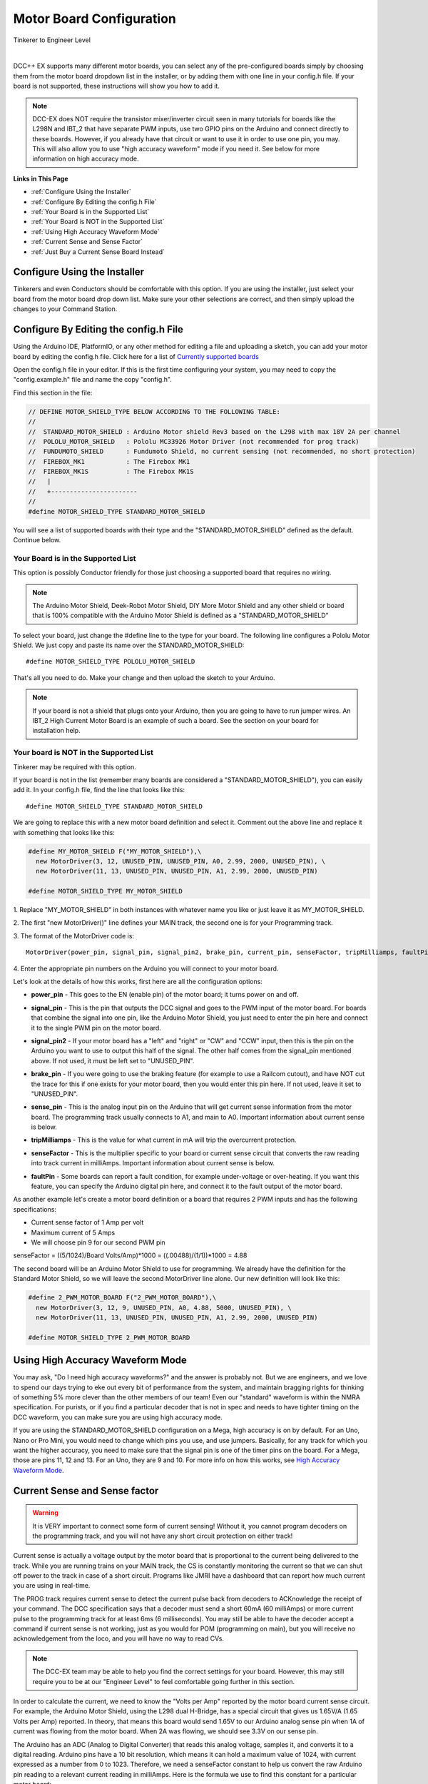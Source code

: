 **************************
Motor Board Configuration
**************************

.. image:: ../_static/images/tinkerer.png
   :alt: Tinkerer Icon
   :scale: 50%
   :align: left

Tinkerer to Engineer Level

| 

DCC++ EX supports many different motor boards, you can select any of the pre-configured boards simply by choosing them from the motor board dropdown list in the installer, or by adding them with one line in your config.h file. If your board is not supported, these instructions will show you how to add it.

.. note:: DCC-EX does NOT require the transistor mixer/inverter circuit seen in many tutorials for boards like the L298N and IBT_2 that have separate PWM inputs, use two GPIO pins on the Arduino and connect directly to these boards. However, if you already have that circuit or want to use it in order to use one pin, you may. This will also allow you to use "high accuracy waveform" mode if you need it. See below for more information on high accuracy mode.

**Links in This Page**

* :ref:`Configure Using the Installer`
* :ref:`Configure By Editing the config.h File`
* :ref:`Your Board is in the Supported List`
* :ref:`Your Board is NOT in the Supported List`
* :ref:`Using High Accuracy Waveform Mode`
* :ref:`Current Sense and Sense Factor`
* :ref:`Just Buy a Current Sense Board Instead`

Configure Using the Installer
==============================

Tinkerers and even Conductors should be comfortable with this option. If you are using the installer, just select your board from the motor board drop down list. Make sure your other selections are correct, and then simply upload the changes to your Command Station. 

Configure By Editing the config.h File
=======================================

Using the Arduino IDE, PlatformIO, or any other method for editing a file and uploading a sketch, you can add your motor board by editing the config.h file. Click here for a list of `Currently supported boards <../reference/hardware/motor-boards.html>`_

Open the config.h file in your editor. If this is the first time configuring your system, you may need to copy the "config.example.h" file and name the copy "config.h".

Find this section in the file:

.. code-block:: cpp

  // DEFINE MOTOR_SHIELD_TYPE BELOW ACCORDING TO THE FOLLOWING TABLE:
  //
  //  STANDARD_MOTOR_SHIELD : Arduino Motor shield Rev3 based on the L298 with max 18V 2A per channel
  //  POLOLU_MOTOR_SHIELD   : Pololu MC33926 Motor Driver (not recommended for prog track)
  //  FUNDUMOTO_SHIELD      : Fundumoto Shield, no current sensing (not recommended, no short protection)
  //  FIREBOX_MK1           : The Firebox MK1                    
  //  FIREBOX_MK1S          : The Firebox MK1S    
  //   |
  //   +-----------------------
  //
  #define MOTOR_SHIELD_TYPE STANDARD_MOTOR_SHIELD

You will see a list of supported boards with their type and the "STANDARD_MOTOR_SHIELD" defined as the default. Continue below.

Your Board is in the Supported List
-------------------------------------

This option is possibly Conductor friendly for those just choosing a supported board that requires no wiring.

.. note:: The Arduino Motor Shield, Deek-Robot Motor Shield, DIY More Motor Shield and any other shield or board that is 100% compatible with the Arduino Motor Shield is defined as a "STANDARD_MOTOR_SHIELD"

To select your board, just change the #define line to the type for your board. The following line configures a Pololu Motor Shield. We just copy and paste its name over the STANDARD_MOTOR_SHIELD::

 #define MOTOR_SHIELD_TYPE POLOLU_MOTOR_SHIELD

That's all you need to do. Make your change and then upload the sketch to your Arduino.

.. Note:: If your board is not a shield that plugs onto your Arduino, then you are going to have to run jumper wires. An IBT_2 High Current Motor Board is an example of such a board. See the section on your board for installation help.

Your board is NOT in the Supported List
-------------------------------------------

Tinkerer may be required with this option.

If your board is not in the list (remember many boards are considered a "STANDARD_MOTOR_SHIELD"), you can easily add it. In your config.h file, find the line that looks like this::

  #define MOTOR_SHIELD_TYPE STANDARD_MOTOR_SHIELD

We are going to replace this with a new motor board definition and select it. Comment out the above line and replace it with something that looks like this:

.. code-block:: cpp

  #define MY_MOTOR_SHIELD F("MY_MOTOR_SHIELD"),\
    new MotorDriver(3, 12, UNUSED_PIN, UNUSED_PIN, A0, 2.99, 2000, UNUSED_PIN), \
    new MotorDriver(11, 13, UNUSED_PIN, UNUSED_PIN, A1, 2.99, 2000, UNUSED_PIN) 
     
  #define MOTOR_SHIELD_TYPE MY_MOTOR_SHIELD

1. Replace "MY_MOTOR_SHIELD" in both instances with whatever name you like or just leave it as MY_MOTOR_SHIELD.
::

2. The first "new MotorDriver()" line defines your MAIN track, the second one is for your Programming track.
::

3. The format of the MotorDriver code is:
::
  MotorDriver(power_pin, signal_pin, signal_pin2, brake_pin, current_pin, senseFactor, tripMilliamps, faultPin)

4. Enter the appropriate pin numbers on the Arduino you will connect to your motor board.
::

Let's look at the details of how this works, first here are all the configuration options:

* **power_pin** - This goes to the EN (enable pin) of the motor board; it turns power on and off.
- **signal_pin** - This is the pin that outputs the DCC signal and goes to the PWM input of the motor board. For boards that combine the signal into one pin, like the Arduino Motor Shield, you just need to enter the pin here and connect it to the single PWM pin on the motor board.
* **signal_pin2** - If your motor board has a "left" and "right" or "CW" and "CCW" input, then this is the pin on the Arduino you want to use to output this half of the signal. The other half comes from the signal_pin mentioned above. If not used, it must be left set to "UNUSED_PIN".
- **brake_pin** - If you were going to use the braking feature (for example to use a Railcom cutout), and have NOT cut the trace for this if one exists for your motor board, then you would enter this pin here. If not used, leave it set to "UNUSED_PIN".
* **sense_pin** - This is the analog input pin on the Arduino that will get current sense information from the motor board. The programming track usually connects to A1, and main to A0. Important information about current sense is below.
- **tripMilliamps** - This is the value for what current in mA will trip the overcurrent protection.
* **senseFactor** - This is the multiplier specific to your board or current sense circuit that converts the raw reading into track current in milliAmps. Important information about current sense is below.
- **faultPin** - Some boards can report a fault condition, for example under-voltage or over-heating. If you want this feature, you can specify the Arduino digital pin here, and connect it to the fault output of the motor board.

As another example let's create a motor board definition or a board that requires 2 PWM inputs and has the following specifications:

* Current sense factor of 1 Amp per volt
* Maximum current of 5 Amps  
* We will choose pin 9 for our second PWM pin

senseFactor = ((5/1024)/Board Volts/Amp)*1000 = ((.00488)/(1/1))*1000 = 4.88

The second board will be an Arduino Motor Shield to use for programming. We already have the definition for the Standard Motor Shield, so we will leave the second MotorDriver line alone. Our new definition will look like this:

.. code-block:: cpp

  #define 2_PWM_MOTOR_BOARD F("2_PWM_MOTOR_BOARD"),\
    new MotorDriver(3, 12, 9, UNUSED_PIN, A0, 4.88, 5000, UNUSED_PIN), \
    new MotorDriver(11, 13, UNUSED_PIN, UNUSED_PIN, A1, 2.99, 2000, UNUSED_PIN) 
     
  #define MOTOR_SHIELD_TYPE 2_PWM_MOTOR_BOARD



Using High Accuracy Waveform Mode
===================================

You may ask, "Do I need high accuracy waveforms?" and the answer is probably not. But we are engineers, and we love to spend our days trying to eke out every bit of performance from the system, and maintain bragging rights for thinking of something 5% more clever than the other members of our team! Even our "standard" waveform is within the NMRA specification. For purists, or if you find a particular decoder that is not in spec and needs to have tighter timing on the DCC waveform, you can make sure you are using high accuracy mode.

If you are using the STANDARD_MOTOR_SHIELD configuration on a Mega, high accuracy is on by default. For an Uno, Nano or Pro Mini, you would need to change which pins you use, and use jumpers. Basically, for any track for which you want the higher accuracy, you need to make sure that the signal pin is one of the timer pins on the board. For a Mega, those are pins 11, 12 and 13. For an Uno, they are 9 and 10. For more info on how this works, see `High Accuracy Waveform Mode <high-accuracy.html>`_.


Current Sense and Sense factor
===============================

.. warning:: It is VERY important to connect some form of current sensing! Without it, you cannot program decoders on the programming track, and you will not have any short circuit protection on either track!

Current sense is actually a voltage output by the motor board that is proportional to the current being delivered to the track. While you are running trains on your MAIN track, the CS is constantly monitoring the current so that we can shut off power to the track in case of a short circuit. Programs like JMRI have a dashboard that can report how much current you are using in real-time.

The PROG track requires current sense to detect the current pulse back from decoders to ACKnowledge the receipt of your command. The DCC specification says that a decoder must send a short 60mA (60 milliAmps) or more current pulse to the programming track for at least 6ms (6 milliseconds). You may still be able to have the decoder accept a command if current sense is not working, just as you would for POM (programming on main), but you will receive no acknowledgement from the loco, and you will have no way to read CVs.

.. note:: The DCC-EX team may be able to help you find the correct settings for your board. However, this may still require you to be at our "Engineer Level" to feel comfortable going further in this section.

In order to calculate the current, we need to know the "Volts per Amp" reported by the motor board current sense circuit. For example, the Arduino Motor Shield, using the L298 dual H-Bridge, has a special circuit that gives us 1.65V/A (1.65 Volts per Amp) reported. In theory, that means this board would send 1.65V to our Arduino analog sense pin when 1A of current was flowing from the motor board. When 2A was flowing, we should see 3.3V on our sense pin.

The Arduino has an ADC (Analog to Digital Converter) that reads this analog voltage, samples it, and converts it to a digital reading. Arduino pins have a 10 bit resolution, which means it can hold a maximum value of 1024, with current expressed as a number from 0 to 1023. Therefore, we need a senseFactor constant to help us convert the raw Arduino pin reading to a relevant current reading in milliAmps. Here is the formula we use to find this constant for a particular motor board:

.. code-block:: cpp

  senseFactor = ((5/1024)/Board Volts/Amp)*1000

The Arduno analog pin can go from 0 to 5V, and has 1024 possible levels, so we divide 5 by 1024, then divide by the V/A figure from the motor board current sense output, then multiply it by 1000 to make the number easier to work with. From our example of the Arduino motor shield above and its published 1.65V/A, we can compute the senseFactor as follows:

.. code-block:: cpp

  senseFactor = ((5/1024)/1.65)*1000 = 2.96

You may notice that we actually use 2.99 in our code. You caught us! Through experimentation and measurement, we tweak these values to be more accurate. Nothing is ever 100% as reported in a data sheet.

We use the senseFactor to calculate our current in milliAmps by just taking a raw pin reading and multiplying it by this current senseFactor. Again using the Arduino Motor Shield values, if we got a reading of 300 (out of a possible value between 0 and 1023), that would be 300 * 2.99 or about 897mA.

You will also note that if you have the maximum of 2A flowing for this board (2000mA), that the pin reading will only be around 669. That isn't very close to 1023. That is because the Arduino Motor Shield actually only reports its maximum current of 2 Amps as 3.3V, not 5. That would let you use a 3.3V microcontroller with this motor shield.

Many of the stand-alone (discrete) motor boards like the L298N or IBT_2 require a current sense resistor connected between the CS pin on the motor board and ground. This creates a voltage we can read by then connecting the pin to our CS analog pin (usually A0 or A1). This resistor needs to be very small, usually .15 to .25 ohms. We don't want a large voltage drop taking power away from our track (E = I * R, so 2 Amps at 1 Ohm would drop 2 Volts!). We also don't want to have to have a huge resistor (P = I * E, so 2V drop in the resistor times 2 Amps of current is 4 Watts!). But, you say, if the Arduino Motor Shield uses only a .15 Ohm resistor, that's only a voltage reading of 0 to .3 volts (.15 Ohms * 2 Amps). That is a very low reading for the Arduino to read! And that is why the motor shield has an op amp circuit that multiplies this voltage by 11 to bring it up to 3.3 Volts and put it in a range that an Arduino can read.

.. warning:: Choose your current sense resistor or circuit carefully! You need to account for all the factors mentioned above, and you do not want to apply more than 5 Volts to any pin on an Arduino! (Be even more careful if you are using a 3.3V board).

How Do I Find Volts per Amp?
------------------------------

In some cases, the datasheet for your motor shield will list it. If the board or chip only provides a raw output, you are going to have to figure it out using Ohm's law. For a board like the IBT_2 that can handle 30 or more Amps, you are going to have to choose a useful range and design your current sense circuit to handle that range. We recommend using no more than 5 Amps on your main track. If you need more than 5 Amps, you should use separate power districts and separate boosters. Be sure to set your motor board tripCurrent value to 5000, and be sure that the voltage from your motor board sense resistor/circuit does not exceed the Arduino pin input of 5V. For each motor board we test, we provide what you need to know on the page for that device. See the `Advanced Setup Section <../advanced-setup/index.html>`_ for more info.

Just Buy a Current Sense Board Instead
---------------------------------------

Tinkerers and Conductors who don't mind connecting a few jumper wires may like this option.

This saves a lot of time and hassle (not to mention math), and also brings things into the realm of Tinkerer rather than just an Engineer. You also have the added benefit that the same current sense board can be used with lots of different motor boards. Many of these boards have a very simple current conversion factor because they output 1 Volt for 1 Amp! While discontinued, you can still find MAX471 boards for sale.

Where do I measure the current?
--------------------------------

Another way to ask the question is, "How do I connect a current sensor?" There are 2 ways to connect a current sensor board, listed here by ease of use:

1. Insert the board in the current path of the Voltage going into the motor board.
2. Insert the board in the current path from the output of the board to the track.


Reading the input to the motor board
^^^^^^^^^^^^^^^^^^^^^^^^^^^^^^^^^^^^^^^

The first option has the advantage of a simple connection, and that it can use a DC (unidirectional) current sensor or a bi-directional current sensor. To connect it, you take the ground lead of the track power supply and connect it to the ground lug of the motor board. Then, instead of connecting the positive wire to the motor board input, you connect it to the positive terminal of the current sensor. You then use another wire to go from the negative terminal of the current sensor to the positive lug of the motor board. By inserting the current sense board in series with power connection, we can measure current.

The disadvantage of measuring at the input power stage is that we are measuring the *total current* to the board. That means we are measuring the current used by the motor board *and* your trains. It takes power to run any electronics, so there is current being used by the motor board even without any locos on the track. The good news is that it is a small current and we can account for it. As a matter of fact, on the programming track, DCC++EX does a quick calibration to "zero out" or "tare" the resting current so we have a baseline to measure decoder ACK pulses against.

The other disadvantage is that if your motor board has both MAIN and PROG sections on it, you need to turn off power to the MAIN track when you are going to do any programming (reading and writing CVs) on the PROG track. There is no way of reading the current of each H-Bridge separately without modifying a dual H-Bridge board like this.

Reading the output to the track
^^^^^^^^^^^^^^^^^^^^^^^^^^^^^^^^^^

This method has the advantage of reading the actual current being used by things attached to the track, i.e. trains. It has the further advantage of being able to read MAIN current and PROG current separately, even on boards that have both H-Bridges on the same board. That makes sense, because you are, in effect, connecting to the track circuit, not the motor board.

The disadvantage is that you MUST use a bi-directional current sensor, and you need 2 sensors if you want to use one to sense ACKs (acknowledgements) from locos on the programming track, and to sense current and detect an overload (short circuit) on either track.

No matter which method you choose, you are going to have to either select the correct motor board type in your config.h file, or create a motorboard definition to tell DCC++EX which pins you are connecting your current sense board(s) to, and what current sense factor to use to report the current accurately.

For details and instructions on how to connect and configure non-Arduino Motor Shield boards and their clones, see the `Supported Motorboards Setup Notes <../advanced-setup/supported-motorboards/index.html>`_.
